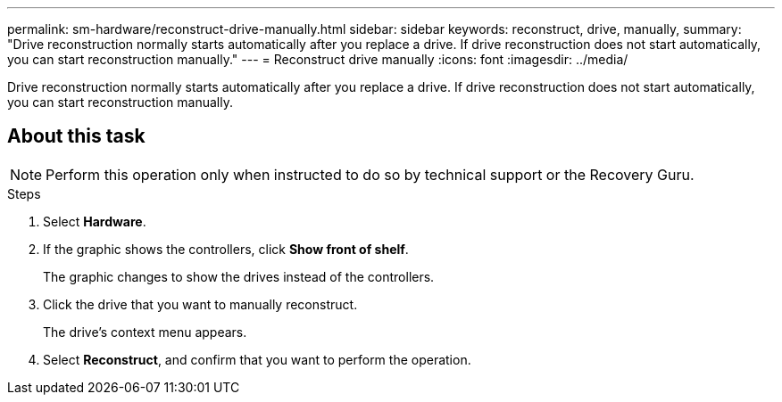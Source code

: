 ---
permalink: sm-hardware/reconstruct-drive-manually.html
sidebar: sidebar
keywords: reconstruct, drive, manually,
summary: "Drive reconstruction normally starts automatically after you replace a drive. If drive reconstruction does not start automatically, you can start reconstruction manually."
---
= Reconstruct drive manually
:icons: font
:imagesdir: ../media/

[.lead]
Drive reconstruction normally starts automatically after you replace a drive. If drive reconstruction does not start automatically, you can start reconstruction manually.

== About this task

[NOTE]
====
Perform this operation only when instructed to do so by technical support or the Recovery Guru.
====

.Steps

. Select *Hardware*.
. If the graphic shows the controllers, click *Show front of shelf*.
+
The graphic changes to show the drives instead of the controllers.

. Click the drive that you want to manually reconstruct.
+
The drive's context menu appears.

. Select *Reconstruct*, and confirm that you want to perform the operation.
